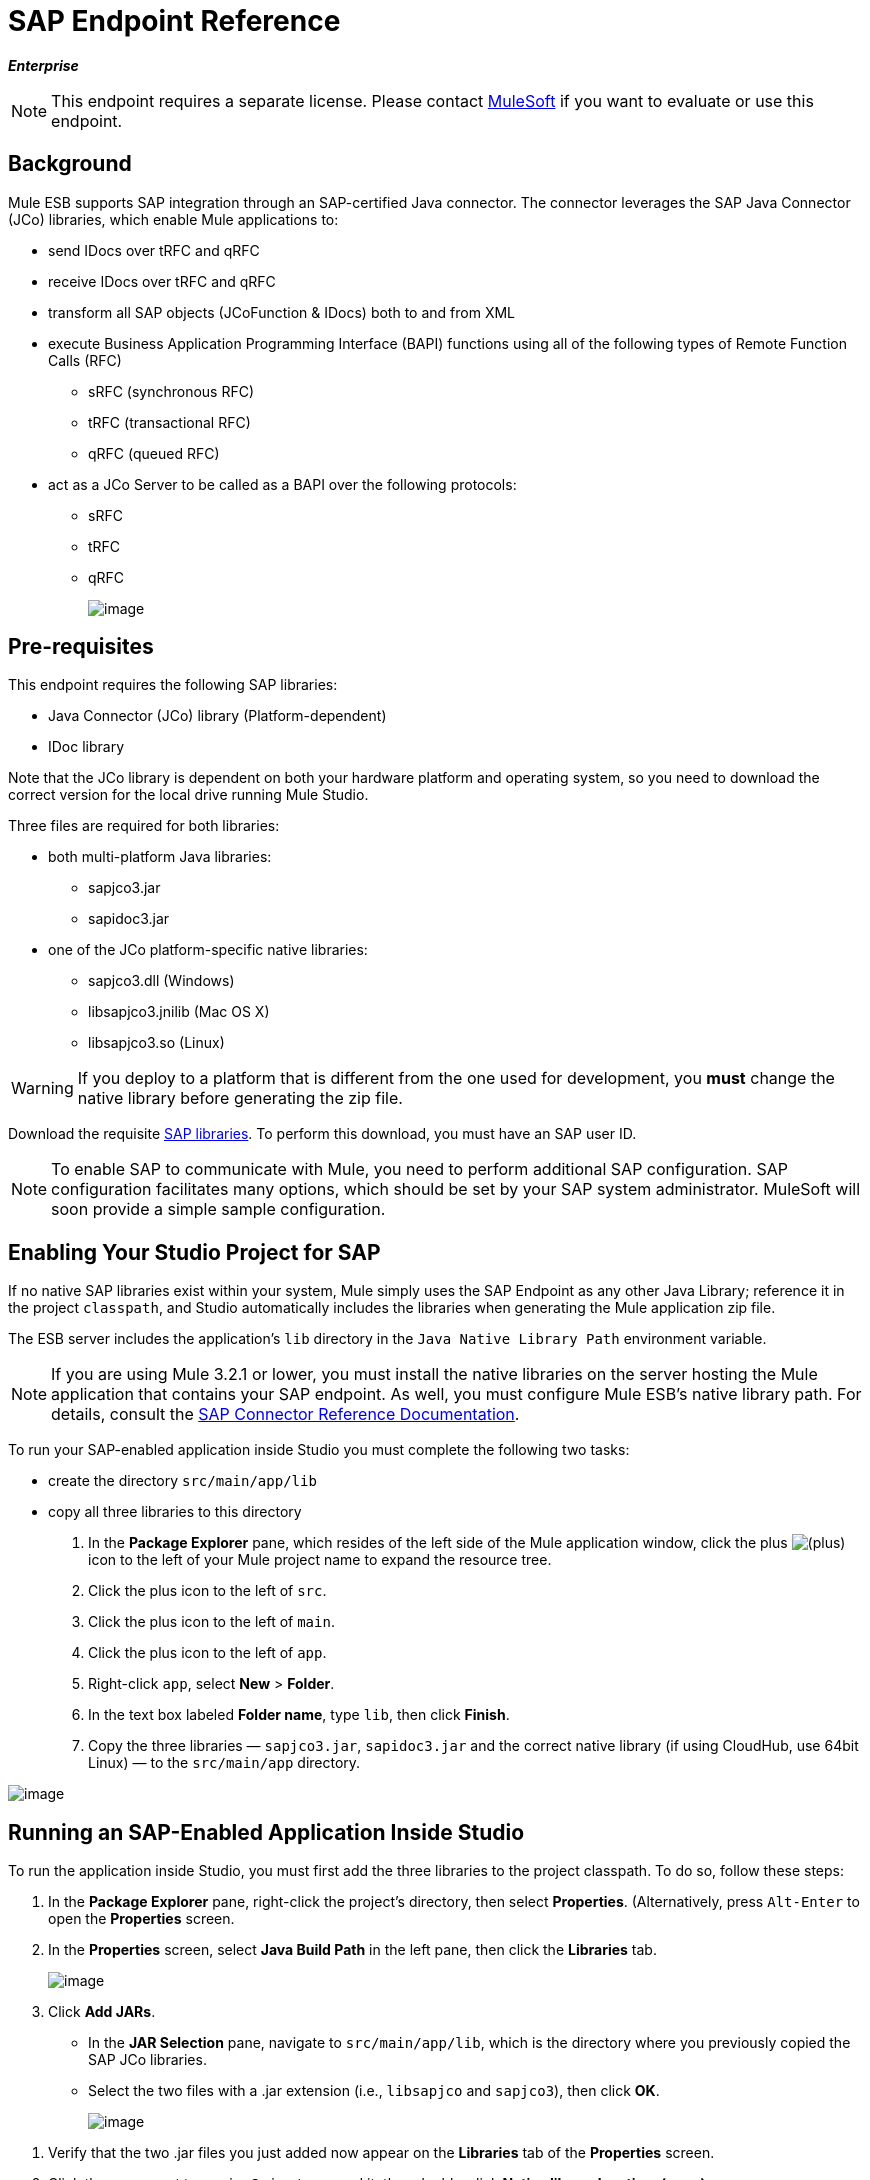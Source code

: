 = SAP Endpoint Reference

*_Enterprise_*

[NOTE]
This endpoint requires a separate license. Please contact mailto:sales@mulesoft.com[MuleSoft] if you want to evaluate or use this endpoint.

== Background

Mule ESB supports SAP integration through an SAP-certified Java connector. The connector leverages the SAP Java Connector (JCo) libraries, which enable Mule applications to:

* send IDocs over tRFC and qRFC
* receive IDocs over tRFC and qRFC
* transform all SAP objects (JCoFunction & IDocs) both to and from XML
* execute Business Application Programming Interface (BAPI) functions using all of the following types of Remote Function Calls (RFC)
** sRFC (synchronous RFC)
** tRFC (transactional RFC)
** qRFC (queued RFC)
* act as a JCo Server to be called as a BAPI over the following protocols:
** sRFC
** tRFC
** qRFC
+
image:/docs/download/attachments/95393393/sap-transport-image-01.png?version=1&modificationDate=1374598457131[image]

== Pre-requisites

This endpoint requires the following SAP libraries:

* Java Connector (JCo) library (Platform-dependent)
* IDoc library

Note that the JCo library is dependent on both your hardware platform and operating system, so you need to download the correct version for the local drive running Mule Studio.

Three files are required for both libraries:

* both multi-platform Java libraries:
** sapjco3.jar
** sapidoc3.jar

* one of the JCo platform-specific native libraries:
** sapjco3.dll (Windows)
** libsapjco3.jnilib (Mac OS X)
** libsapjco3.so (Linux)

[WARNING]
If you deploy to a platform that is different from the one used for development, you *must* change the native library before generating the zip file.

Download the requisite http://service.sap.com/connectors[SAP libraries]. To perform this download, you must have an SAP user ID.

[NOTE]
To enable SAP to communicate with Mule, you need to perform additional SAP configuration. SAP configuration facilitates many options, which should be set by your SAP system administrator. MuleSoft will soon provide a simple sample configuration.

== Enabling Your Studio Project for SAP

If no native SAP libraries exist within your system, Mule simply uses the SAP Endpoint as any other Java Library; reference it in the project `classpath`, and Studio automatically includes the libraries when generating the Mule application zip file.

The ESB server includes the application's `lib` directory in the `Java Native Library Path` environment variable.

[NOTE]
If you are using Mule 3.2.1 or lower, you must install the native libraries on the server hosting the Mule application that contains your SAP endpoint. As well, you must configure Mule ESB's native library path. For details, consult the http://www.mulesoft.org/documentation/display/MULE3USER/MuleSoft+Enterprise+Java+Connector+for+SAP+Reference[SAP Connector Reference Documentation].

To run your SAP-enabled application inside Studio you must complete the following two tasks:

* create the directory `src/main/app/lib`
* copy all three libraries to this directory

. In the *Package Explorer* pane, which resides of the left side of the Mule application window, click the plus image:/docs/s/en_GB/3391/c989735defd8798a9d5e69c058c254be2e5a762b.76/_/images/icons/emoticons/add.png[(plus)] icon to the left of your Mule project name to expand the resource tree.

. Click the plus icon to the left of `src`.
. Click the plus icon to the left of `main`.
. Click the plus icon to the left of `app`.
. Right-click `app`, select *New* > *Folder*.
. In the text box labeled *Folder name*, type `lib`, then click *Finish*.
. Copy the three libraries — `sapjco3.jar`, `sapidoc3.jar` and the correct native library (if using CloudHub, use 64bit Linux) — to the `src/main/app` directory.

image:/docs/download/attachments/95393393/copylibs.png?version=1&modificationDate=1374598458024[image]

== Running an SAP-Enabled Application Inside Studio

To run the application inside Studio, you must first add the three libraries to the project classpath. To do so, follow these steps:

. In the *Package Explorer* pane, right-click the project’s directory, then select *Properties*. (Alternatively, press `Alt-Enter` to open the *Properties* screen.
. In the *Properties* screen, select *Java Build Path* in the left pane, then click the *Libraries* tab.
+
image:/docs/download/attachments/95393393/props.for.sap.bapi-example.png?version=1&modificationDate=1374598458646[image]

. Click *Add JARs*.

* In the *JAR Selection* pane, navigate to `src/main/app/lib`, which is the directory where you previously copied the SAP JCo libraries.
* Select the two files with a .jar extension (i.e., `libsapjco` and `sapjco3`), then click *OK*.
+
image:/docs/download/attachments/95393393/HTML-SAPEndpoint-SimpleStudioEditor_html_m3d9bc917.png?version=1&modificationDate=1374598455213[image]

[start=1]
. Verify that the two .jar files you just added now appear on the *Libraries* tab of the *Properties* screen.
. Click the arrow next to `sapjco3.jar` to expand it, then double-click **Native library location: (none)**.
. In the *Native Library Folder Configuration* dialog, complete the following sub steps:
.. click the *Workspace...* button on the right
.. navigate to the project’s `lib` folder
.. click *OK*. (Alternatively, type the location of the `lib` folder, such as `<Project name>/src/main/app/lib`).
+
image:/docs/download/attachments/95393393/HTML-SAPEndpoint-SimpleStudioEditor_html_11e4a294.png?version=1&modificationDate=1374598454631[image]

. Verify that your *Java Build Path* configuration resembles the following screenshot, then click *OK*.
+
image:/docs/download/attachments/95393393/java.build.path-with.libs.png?version=1&modificationDate=1374598458442[image]

== Adding the SAP Transport to the Classpath

Specifying the location of the SAP transport in your system `classpath` enables you to run/debug your project locally and to create custom Java code in your project that uses the transport classes.

The SAP transport dependency gets added automatically when you drop any SAP building block to the canvas.

To add the SAP transport manually to the classpath, complete the following steps:

. Right-click on top of the projectin the Package Explorer pane.
. Select *Build Path* -> *Add Libraries ...*
. Select the library type *Mule Cloud Connectors Dependencies* and then click *Next*.
. On the *Extensions Classpath* list, check the SAP extension.

image:/docs/download/attachments/95393393/add-lib.png?version=1&modificationDate=1374598454438[image]

== Configuration

You can employ the SAP endpoint in any of the configurations listed below.

[width="100%",cols=",",options="header"]
|======
|Configuration |Activity
|IDoc Inbound Endpoint |The SAP transport registers with a SAP server Gateway using a specific Program ID. This enables it to and receive iDocs sent to that destination.
|Function Inbound Endpoint |The SAP transport registers with a SAP server Gateway using a specific Program ID that allows the SAP transport to be called as a Function or BAPI using the RFC protocol drawn from ABAP code in SAP.
|IDoc Outbound Endpoint |The SAP transport sends an iDoc generated within Mule ESB to a SAP server.
|Function Outbound Endpoint |The SAP transport calls a Function or BAPI that resides on a SAP server.
|======

The SAP transport uses JCo as the underlying SAP integration technology. The Inbound Endpoints (both IDoc and Function) start a JCo server, while the Outbound Endpoints rely on the JCo client.

The connector allows both synchronous and asynchronous communications. By definition, functions are synchronous and IDocs are asynchronous.

* IDocs can be sent and received over tRFC and qRFC
* Functions (both inbound and outbound) allow sRFC, tRFC and qRFC

[TIP]
====
If the SAP Endpoint is configured as a function, the value of the *Function Name* property references different objects, depending on context:

* For inbound endpoints, *Function Name* is the name of the function that this server handles. If no value is provided, all functions will be handled.
* For outbound endpoints, *Function Name* is the name of the SAP object. If executing a function, this will be the name of the BAPI. This value is not required if the BAPI name is provided by the payload or nested element.
====

As from version 2.1.0, the SAP Outbound Endpoint can also be used to generate a template of a valid XML that represents a BAPI or an IDoc. In order to achieve this the type should be configured to *function-metadata* or *idoc-metadata* and the *Function Name* hold the name of the BAPI or IDoc.

== SAP Transformers

The SAP endpoints receive and transmit SAP objects, which must be transformed to and from XML within your Mule flow. MuleSoft bundles three SAP transformers specifically designed to handle such transformation:

* SAP Object to XML
* XML to SAP Function (BAPI)
* XML to SAP IDoc

These are available in the *Transformers* group on the Studio Palette. Entering *SAP* into the filter input box above the palette displays both the SAP Endpoint and the SAP Transformers (below):

image:/docs/download/attachments/95393393/SAP_transformers_in_palette.png?version=1&modificationDate=1374598457305[image]

Click and drag the *SAP Object to XML* transformer _after_ an SAP inbound endpoint (or a SAP outbound endpoint if the endpoint is a function and expects a response).

Click and drag the *XML to SAP Function (BAPI)* or the *XML to SAP IDoc* transformers _before_ your SAP outbound endpoint within your Mule application flow.

== SAP Inbound Endpoint Requirements

If you are configuring a SAP Inbound Endpoint (JCo Server), you must modify your OS `services` file, which is:

* `/etc/services` for a Unix-based OS
* `C:\WINDOWS\system32\drivers\etc\services` for Windows

In the above file, you must add your gateway (which is configured through the `jcoGwService` attribute or the `jco.server.gwserv /jco.client.gwserv` property). Just add the gateway; you don’t need to add the entire service mapping list.

For example, to set the following, `jcoGwService=sapgw00`, add the following string:

[source]
----
bq. sapgw00 3300/tcp
----

Port 3300 is predefined by SAP, so if you need to validate other port numbers based on your SAP instance number, you can check the complete list of http://www.mulesoft.org/documentation/display/MULE3USER/SAP+JCo+Server+Services+Configuration[service-to-port mappings].

== Connector Global Element

The SAP connector object holds the configuration properties that allow you to connect to the SAP server. When an SAP connector is defined as a *Global Element* all SAP endpoints use its connection parameters; otherwise each SAP endpoint uses its own connection parameters to connect to the SAP server.

To create an SAP connector, complete the following steps:

. Click the *Global Elements* tab below the *Message Flow* canvas.
. Click *Create*, then click the plus icon image:/docs/s/en_GB/3391/c989735defd8798a9d5e69c058c254be2e5a762b.76/_/images/icons/emoticons/add.png[(plus)] to the left of Connectors.

. Select *SAP* from the drop-down list of available connectors, then click *OK*.
. In the *Global Elements Properties* pane, enter the required parameters for defining an SAP connection, which your SAP system administrator should supply.

=== Connection Properties

Many SAP connection properties exist. For ease of use, the SAP connector only shows the most common properties as connector parameters. To configure a property that is not listed in the Properties pane, consult link:#SAPEndpointReference-ExtendedProperties[Extended Properties].

image:/docs/download/attachments/95393393/sap-connector.png?version=1&modificationDate=1374598454257[image]

At a minimum, provide values for the following attributes:

* In the *Name* field, enter an appropriate name for the Connector used by the SAP endpoints in your project.
* In the *AS Host* field, enter the name (URL or IP address) of the SAP system.
* In the *User* and *Password* fields, enter the username and password of a user authorized to connect to the SAP system.
* In the *SAP System Number* field, enter the system number used to connect to the SAP system.
* In the *SAP Client* field, enter the SAP client ID (usually a number) used to connect to the SAP system.
* In the *Login Language* field, enter the language that will be used in the SAP connection, for example *EN* for English.

=== Extended Properties

To provide additional configuration properties, you can define a Spring bean global element representing a Map (`java.util.Map`) instance. This can be used to configure, among other properties, SCN (Secure Connections), or advanced pooling capabilities.

In this case, you must know the configuration property _as defined by SAP_. You can check http://www.mulesoft.org/documentation/display/MULE3USER/SAP+JCo+Extended+Properties[the configuration properties list].

To define extended properties for the *SAP global connector*, complete the following steps:

. Navigate to the *Advanced* tab on the *Global Elements Properties* pane.
. Locate the *Extended Properties* section at the bottom of the window.
. Click the plus icon next to the *Extended Properties* drop-down menu to define additional configuration properties.

image:/docs/download/attachments/95393393/sap-connector-adv.png?version=1&modificationDate=1374598454082[image]

== Prioritizing Connection Properties

Properties for SAP connections, both inbound and outbound, can be configured in numerous places, which may cause an overlap of connection parameters. The following list details the priorities accorded to values specified in different places, with the highest priority level listed first.

. Attributes defined at the *SAP Inbound Endpoint* and *SAP Outbound Endpoint* level, such as *User*, *Password*, *Gateway Host*, etc.
. Properties in the *Address* attribute at the *SAP Inbound Endpoint* and *SAP Outbound Endpoint* levels. (However, MuleSoft does not recommend using of the *Address* attribute for SAP connections.)
. Properties inside the Map configured in the *Extended Properties* pane for the JCo client or server at the *SAP Inbound Endpoint* and *SAP Outbound Endpoint* levels.
. Attributes configured at the *SAP Connector* level (i.e., *AS Host*, *User Password*, *SAP Client*, etc.).
. Properties inside the Map configured in the *Extended Properties* pane at the *SAP Connector* level.
. Default values.

== XML Definition

The definition provided below is the XML representation of a function (JCOFunction) or IDoc (IDocDocument /IDocDocumentList). These are the XML documents you exchange with SAP.

The SAP transport bundles link:#SAPEndpointReference-Transformers[transformers] that convert the XML documents exchanged between the endpoints and SAP into corresponding SAP objects that the endpoints can handle.

*View JCo Function code sample*

[source, xml]
----
<jco name="BAPI_PO_CREATE1" version="1.0">
  <import>
    <structure name="POHEADER">
      <field name="COMP_CODE">2100</field>
      <field name="DOC_TYPE">NB</field>
      <field name="VENDOR">0000002101</field>
      <field name="PURCH_ORG">2100</field>
      <field name="PUR_GROUP">002</field>
    </structure>
    <structure name="POHEADERX">
      <field name="DOC_TYPE">X</field>
      <field name="VENDOR">X</field>
      <field name="PURCH_ORG">X</field>
      <field name="PUR_GROUP">X</field>
      <field name="COMP_CODE">X</field>
    </structure>
  </import>
  <tables>
    <table name="POITEM">
      <row id="0">
        <field name="NET_PRICE">20</field>
        <field name="PLANT">2100</field>
        <field name="MATERIAL">SBSTO01</field>
        <field name="PO_ITEM">00010</field>
        <field name="QUANTITY">10.000</field>
      </row>
    </table>
    <table name="POITEMX">
      <row id="0">
        <field name="PO_ITEMX">X</field>
        <field name="MATERIAL">X</field>
        <field name="QUANTITY">X</field>
        <field name="PLANT">X</field>
        <field name="PO_ITEM">00010</field>
        <field name="NET_PRICE">X</field>
      </row>
    </table>
    <table name="POSCHEDULE">
      <row id="0">
        <field name="QUANTITY">10.000</field>
        <field name="DELIVERY_DATE">27.06.2011</field>
        <field name="SCHED_LINE">0001</field>
        <field name="PO_ITEM">00010</field>
      </row>
    </table>
    <table name="POSCHEDULEX">
      <row id="0">
        <field name="PO_ITEM">00010</field>
        <field name="QUANTITY">X</field>
        <field name="DELIVERY_DATE">X</field>
        <field name="SCHED_LINEX">X</field>
        <field name="PO_ITEMX">X</field>
        <field name="SCHED_LINE">0001</field>
      </row>
    </table>
  </tables>
</jco>
----

*View a JCo Function Response code sample*

[source, xml]
----
<?xml version="1.0" encoding="UTF-8" standalone="no"?>
<jco name="Z_MULE_EXAMPLE">
  <import>
    ...
  </import>
  <export>
    <structure name="RETURN">
      <field name="TYPE"></field>
      <field name="ID"></field>
      <field name="NUMBER"></field>
      <field name="MESSAGE"></field>
      <field name="LOG_NO"></field>
      <field name="LOG_MSG_NO"></field>
      <field name="MESSAGE_V1"></field>
      <field name="MESSAGE_V2"></field>
      <field name="MESSAGE_V3"></field>
      <field name="MESSAGE_V4""></field>
      <field name="PARAMETER"></field>
      <field name="ROW"></field>
      <field name="FIELD"></field>
      <field name="SYSTEM"></field>
    </structure>
  </export>
  <exceptions>
    <exception>MULE_EXCEPTION_01</exception>
    <exception>MULE_EXCEPTION_02</exception>
    <exception>MULE_EXCEPTION_03</exception>
  </exceptions>
</jco>
----

==== JCo Function Return Types

The `<field name="TYPE"></field>` line contains the value for the return type, which can be any of the following:

* *A*: Abort
* *S*: Success
* *E*: Error
* *W*: Warning
* *I*: Information

[NOTE]
====
When `evaluateFunctionResponse` is set to *true*, the SAP outbound endpoint throws an exception in either of the following situations:

* When the return type is *A* or *E*
* When exceptions are present
====

=== IDoc Document / Document List

IDocs are XML documents defined by SAP. You can download their definition from your SAP server using the SAP UI.

*View an IDoc code sample*

[source, xml]
----
<?xml version="1.0"?>
<ORDERS05>
    <IDOC BEGIN="1">
        <EDI_DC40 SEGMENT="1">
            <TABNAM>EDI_DC40</TABNAM>
            <MANDT>100</MANDT>
            <DOCNUM>0000000000237015</DOCNUM>
            <DOCREL>700</DOCREL>
            <STATUS>30</STATUS>
            <DIRECT>1</DIRECT>
            <OUTMOD>2</OUTMOD>
            <IDOCTYP>ORDERS05</IDOCTYP>
            <MESTYP>ORDERS</MESTYP>
            <STDMES>ORDERS</STDMES>
            <SNDPOR>SAPB60</SNDPOR>
            <SNDPRT>LS</SNDPRT>
            <SNDPRN>B60CLNT100</SNDPRN>
            <RCVPOR>MULE_REV</RCVPOR>
            <RCVPRT>LS</RCVPRT>
            <RCVPRN>MULESYS</RCVPRN>
            <CREDAT>20110714</CREDAT>
            <CRETIM>001936</CRETIM>
            <SERIAL>20101221112747</SERIAL>
        </EDI_DC40>
        <E1EDK01 SEGMENT="1">
            <ACTION>004</ACTION>
            <CURCY>USD</CURCY>
            <WKURS>1.06383</WKURS>
            <ZTERM>0001</ZTERM>
            <BELNR>0000000531</BELNR>
            <VSART>01</VSART>
            <VSART_BEZ>standard</VSART_BEZ>
            <RECIPNT_NO>C02199</RECIPNT_NO>
            <KZAZU>X</KZAZU>
            <WKURS_M>0.94000</WKURS_M>
        </E1EDK01>
         
        ...
         
        <E1EDS01 SEGMENT="1">
            <SUMID>002</SUMID>
            <SUMME>1470.485</SUMME>
            <SUNIT>USD</SUNIT>
        </E1EDS01>
    </IDOC>
</ORDERS05>
----

== Inbound Endpoint

An Inbound Endpoint receives IDocs and Functions over RFC. To implement a *SAP Inbound Endpoint*, complete the following steps:

. Drag and drop the *SAP Endpoint* from the Endpoints group on the palette to the beginning of your flow.
. Double-click the SAP icon to open the *Endpoint Properties* pane, then define your endpoint's properties.
. In the *Type* drop-down menu, select whether to receive IDocs or Function calls.
+
image:/docs/download/attachments/95393393/sap-endpoint-type.png?version=1&modificationDate=1374598453860[image]

[NOTE]
After selecting the Endpoint type, the *Endpoint Properties* editor will automatically enable or disable parameter input boxes according to the selected endpoint type. For example, after selecting *IDoc* as the Endpoint Type, function-related parameters such as the *Function Name* input box or the *Evaluate Function Response* checkbox will be disabled.

[WARNING]
Since the JCo server needs to register with the SAP instance, you must specify _both_ the *client* and *server* configuration attributes.

=== Inbound Endpoint Properties

The following table lists *Inbound Endpoint* properties.

[width="100%",cols=",",options="header"]
|===
|Property Name |Mule Attribute Name |Endpoint Properties Tab |Description |Default Value
|Display Name |name |General |The reference name of the endpoint used internally by Mule configuration. |
|All Exchange Patterns |exchange-pattern |General |The available options are request-response and one-way. |
|Address |address |Advanced |The standard way to provide endpoint properties. For more information check: link:#SAPEndpointReference-EndpointAddress[Endpoint Address]. |
|Type |type |General |The type of SAP object this endpoint will process (i.e., *function* or *idoc*) |function
|RFC Type |rfcType |General |The type of RFC the endpoint used to receive a function or IDoc. The available options are *srfc* (which is *sync* with *no TID handler*), *trfc* and *qrfc* (both of which are *async*, with a *TID handler*). |srfc
|Function Name |functionName |General |If the type is *function* then this is the name of the BAPI function that will be handled. If no value is provided, then a generic handler is configured to receive all calls. |
|SAP Client |jcoClient |Advanced |The SAP client. This is usually an integer, such as 100. |
|User |jcoUser |Advanced |The logon user for password-based authentication. |
|Password |jcoPasswd |Advanced |The logon password associated with the logon user for password based authentication. |
|Login Language |jcoLang |Advanced |The login language. If not defined, the default user language is used. |en
|AS Host |jcoAsHost |Advanced |The SAP application server host. Use either the IP address or server name. |
|SAP System Number |jcoSysnr |Advanced |The SAP system number. |
|Pool Capacity |jcoPoolCapacity |Advanced |The maximum number of idle connections kept open by the destination. No connection pooling takes place when the value is 0. |5
|Peak Limit |jcoPeakLimit |The maximum number of simultaneously active connections that can be created for a destination. |10 |
|Gateway Host |jcoGwHost |General |The gateway host on which the server should be registered. |
|Gateway Service |jcoGwService |General |The gateway service, i.e. the port on which registration is performed. |
|Program ID |jcoProgramId |General |The program ID with which the registration is performed. |
|Connection Count |jcoConnectionCount |General |The number of connections that should be registered at the gateway. |2
|Extended Properties |jcoClientExtendedProperties-ref |Advanced |A Reference to `java.util.Map`, which contains additional JCo connection parameters. As necessary, consult the http://www.mulesoft.org/documentation/display/MULE3USER/SAP+JCo+Extended+Properties[complete list of parameters]. |
|===

=== IDoc Endpoint Properties

To configure an IDoc Server, complete the following steps.

. Starting from the *General* tab of the SAP Endpoint *Properties* pane, set the *Type* property to *IDoc*.
. Define the *RFC Type* parameter as *Transactional RFC (tRFC)* or **Queued RFC (qRFC)**. IDocs are asynchronous by definition, so they cannot be received over **Synchronous RFC (sRFC)**.
. link:#SAPEndpointReference-ConfiguringtheTIDHandler[Configure a Transaction ID (TID) handler]. The default is an in-memory TID handler.
. Specify the following required attributes:
* Gateway Host
* Gateway Service
* Program ID
. Click the *Advanced* tab, then specify the required connection attributes, as necessary, for the endpoint or the connector. This might include, for example, *SAP Client*, *User*, *Password*, *AS Host* and *SAP System Number*.

=== Function Endpoint Properties

To configure the Endpoint as an RFC Server, complete the following steps.

. Set the *type* parameter to `function`.
. Define the *rfcType* parameter to `trfc`, `qrfc` or `srfc`. If *rfcType* is not specified, `srfc` is used by default.
. When *rfcType* is `trfc` or `qrfc`, you may also need to link:#SAPEndpointReference-ConfiguringtheTIDHandler[configure a TID handler].
. Specify the following required attributes: *jcoGwHost*, *jcoGwService*, *jcoProgramId*.
. Specify the required connection attributes, as necessary, for the endpoint or the connector. This might include, for example, *jcoClient*, *jcoUser*, *jcoPasswd*, *jcoAsHost*, *jcoSysnr*.
. In the *General* tab, set the *Type* property to `Function (BAPI)`.
. Define the *RFC Type* parameter as `Transactional RFC (tRFC)`, `Queued RFC (qRFC)` or `Synchronous RFC (sRFC)`.
. If the *RFC Type* is either `Transactional RFC (tRFC)` or `Queued RFC (qRFC)`, then link:#SAPEndpointReference-ConfiguringtheTIDHandler[configure a Transaction ID (TID) handler].
. Specify the following required attributes:
* *Gateway Host*
* *Gateway Service*
* *Program ID*
. In the *Advanced* tab, specify the required connection attributes, as necessary, for the endpoint or the connector. This might include, for example, *SAP Client*, *User*, *Password*, *AS Host* and *SAP System Number*.

=== Configuring the TID Handler

The TID handler (Transaction ID) is an important component for *tRFC* and *qRFC*, ensuring that Mule ESB does not process the same transaction twice.

To define the TID handler, complete the following steps.

. In the *General* tab of the *Endpoint Properties* window, locate the *TID Store* section near the bottom of the window.
. From the *Type* drop-down menu, select one of the three options for the TID handler:
* *None*: No TID handler.
* *Default In Memory TID Store*: facilitates the sharing of TIDs within the same Mule ESB instance. If the Endpoint *Type* is `tRFC` or `qRFC`, and no TID store is configured, then this default store is used.
* *Object Store TID Store*: This wrapper uses existing Mule ESB object stores to store and share TIDs. If you need multiple Mule ESB server instances, you should configure a JDBC Object Store so that you can share TIDs among the instances.

[NOTE]
When the Endpoint *Type* is set to **Synchronous RFC (sRFC)**, or it is not provided (thus defaulting to *Synchronous RFC*), then no TID handler is configured. Furthermore, if a TID handler has been configured in the XML file, it will be ignored.

To configure an **In-memory TID Store**, you must observe the following:

* the In-memory TID Store won't work as expected if you have multiple Mule ESB instances that share the same *program id*. (This is because the SAP gateway load-balances across all registered SAP servers that share the same *program id*)
* the Endpoint *Type* should be *trfc* or *qrfc*
* configuring the child element `<sap:default-in-memory-tid-store/>` is optional, since the in-memory handler is the default option

=== References

If you already created the global connector (see link:#SAPEndpointReference-ConnectorGlobalElement[above]), then select it here. If not, you can create your SAP connector here.

=== Advanced

[IMPORTANT]
====
The address attribute is supported by the SAP connector for compatibility with other Mule ESB endpoints.

MuleSoft recommends that you do not configure this attribute for the SAP connector.
====

You can override all *Connector* properties by including a new reference to an *Extended Properties* map.

=== Server Extended Properties

When configuring the Inbound Endpoint, you may also provide specific server configuration advanced properties.

== Outbound Endpoint

An *Outbound Endpoint* executes functions (BAPIs), or it sends IDocs over RFC. Properties for an outbound endpoint resemble those of an inbound endpoint, and you configure them through the *Endpoint Properties* pane.

In an Outbound Endpoint, the IDoc or Function can be built in one of two ways:

* defined as the endpoint's payload
* obtained from an XML file

To manually define the IDoc or Function, complete the following steps.

. Navigate to the *XML Definition* tab within the *Endpoint Properties* pane.
. Type or copy and paste the IDoc or Function into the input box below the *Function / IDoc XML* checkbox.

To obtain the IDoc or Function from an XML file, click *Definition File*, and do one of the following:

* type the full path to the file
* click *...* (i.e., the ellipsis button) to navigate to the file

image:/docs/download/attachments/95393393/sap-outbound-endpoint-xml.png?version=1&modificationDate=1374598453602[image]

If you neither define the payload, nor specify a definition file, Mule builds the payload by applying a default template to the data received by the endpoint.

=== Outbound Endpoint Properties

The following table lists *Outbound Endpoint* properties:

[width="100%",cols=",",options="header"]
|===
|Property Name |Mule Attribute Name |Endpoint Properties Tab |Description |Default Value
|Display Name |name |General |The reference name of the endpoint used internally by Mule configuration. |
|All Exchange Patterns |exchange-pattern |General |The available options are request-response and one-way. |
|Address |address |Advanced |The standard way to provide endpoint properties. For more information check: link:#SAPEndpointReference-EndpointAddress[Endpoint Address]. |
|Type |type |General |The type of SAP object this endpoint will process (i.e., *function* or *idoc*) Starting in 2.1.0 *function-metadata* and *idoc-metadata* can be used to retrieved XML structure for a given BAPI or IDoc. |function
|RFC Type |rfcType |General |The type of RFC the endpoint used to receive a function or IDoc. The available options are *srfc* (which is *sync* with *no TID handler*), *trfc* and *qrfc* (both of which are *async*, with a *TID handler*). |srfc
|Queue Name |queueName |General |If the RFC type is *qrfc*, then this will be the name of the queue. |
|Function Name |functionName |General |If the type is *function* then this is the name of the BAPI function that will be executed. When a metadata type is selected then this attribute holds the name of the BAPI or IDoc whose metadata should be retrieved. |
|XML Version |xmlVersion |General |When type is one of metadata types, then the version of the XML to generate (There are two possible XML versions for functions) | Version 1
|Evaluate Function Response (checkbox) |evaluateFunctionResponse |General |When the type is *function*, a *true* flag (i.e., box checked) indicates that the SAP transport should evaluate the function response and throw an exception when an error occurs in SAP. When this flag is set to *false* (box unchecked), the SAP transport does not throw an exception when an error occurs, and the user is responsible for parsing the function response. |false
|Is BAPI Transaction (checkbox) |bapiTransaction |General |When checked, either *BAPI_TRANSACTION_COMMIT* or *BAPI_TRANSACTION_ROLLBACK* is called at the end of the transaction, depending on the result of that transaction. | false
|Definition File |definitionFile |XML Definition |THe path to the template definition file of either the function to be executed or the IDoc to be sent. |
|IDoc Version |idocVersion |Advanced |When the type is *idoc*, this version is used when sending the IDoc. Values for the IDoc version correspond to *IDOC_VERSION_xxxx* constants in com.sap.conn.idoc.IDocFactory |0 (IDOC_VERSION_DEFAULT).
|SAP Client |jcoClient |Advanced |The SAP client. This is usually an integer, such as 100 |
|User |jcoUser |Advanced |The logon user for password-based authentication |
|Password |jcoPasswd |Advanced |The logon password associated with the logon user for password based authentication. |
|Login Language |jcoLang |Advanced |The login language. If not defined, the default user language is used. |en
|AS Host |jcoAsHost |Advanced |The SAP application server host. Use either the IP address or server name. |
|SAP System Number |jcoSysnr |Advanced |The SAP system number. |
|Pool Capacity |jcoPoolCapacity |Advanced |The maximum number of idle connections kept open by the destination. No connection pooling takes place when the value is 0. |5
|Peak Limit |jcoPeakLimit |The maximum number of simultaneously active connections that can be created for a destination. |10 |
|Extended Properties |jcoClientExtendedProperties-ref |Advanced |A Reference to `java.util.Map`, which contains additional JCo connection parameters. As necessary, consult the http://www.mulesoft.org/documentation/display/MULE3USER/SAP+JCo+Extended+Properties[complete list of parameters]. |
|===

=== Transactions

While the SAP outbound endpoint supports *Transactions*, distributed transactions are _not_ supported, since the JCo libraries do not support XA.

To define transaction attributes, navigate to the *General* tab of the *Endpoint Properties* pane, then locate the *Transaction* section near the bottom of the window.

image:/docs/download/attachments/95393393/sap-transaction.png?version=1&modificationDate=1374598453281[image]

The following table lists transaction attributes:

[width="100%",cols=",",options="header"]
|===
|Property Name |Mule Attribute |Description |Default |Value
|ACTION |action |The action attribute is part of the Mule ESB transaction standard and can have the following values: NONE, ALWAYS_BEGIN, BEGIN_OR_JOIN, ALWAYS_JOIN and JOIN_IF_POSSIBLE |
|===

Since version 2.1.0 is BAPI transaction attribute can be found in Client Settings pane in General options tab.

[NOTE]
For additional information, consult the http://www.mulesoft.org/documentation/display/MULE3USER/MuleSoft+Enterprise+Java+Connector+for+SAP+Reference[Enterprise Java Connector for SAP].
